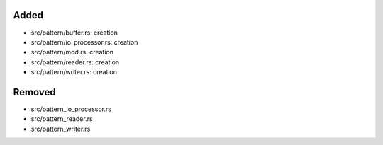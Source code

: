 .. A new scriv changelog fragment.
..
.. Uncomment the header that is right (remove the leading dots).
..
Added
.....

- src/pattern/buffer.rs:  creation

- src/pattern/io_processor.rs:  creation

- src/pattern/mod.rs:  creation

- src/pattern/reader.rs:  creation

- src/pattern/writer.rs:  creation

.. Changed
.. .......
..
.. - A bullet item for the Changed category.
..
.. Deprecated
.. ..........
..
.. - A bullet item for the Deprecated category.
..
.. Fixed
.. .....
..
.. - A bullet item for the Fixed category.
..
Removed
.......

- src/pattern_io_processor.rs

- src/pattern_reader.rs

- src/pattern_writer.rs

.. Security
.. ........
..
.. - A bullet item for the Security category.
..
